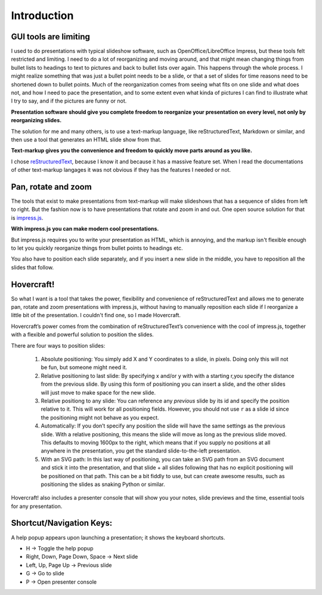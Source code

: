 Introduction
============

GUI tools are limiting
----------------------

I used to do presentations with typical slideshow software, such as
OpenOffice/LibreOffice Impress, but these tools felt restricted and limiting.
I need to do a lot of reorganizing and moving around, and that might mean
changing things from bullet lists to headings to text to pictures and back to
bullet lists over again. This happens through the whole process. I might
realize something that was just a bullet point needs to be a slide, or that a
set of slides for time reasons need to be shortened down to bullet points.
Much of the reorganization comes from seeing what fits on one slide and what
does not, and how I need to pace the presentation, and to some extent even
what kinda of pictures I can find to illustrate what I try to say, and if the
pictures are funny or not.

**Presentation software should give you complete freedom to reorganize your
presentation on every level, not only by reorganizing slides.**

The solution for me and many others, is to use a text-markup language, like
reStructuredText, Markdown or similar, and then use a tool that generates an
HTML slide show from that.

**Text-markup gives you the convenience and freedom to quickly move parts
around as you like.**

I chose reStructuredText_, because I know it and because it has a massive
feature set. When I read the documentations of other text-markup langages it
was not obvious if they has the features I needed or not.


Pan, rotate and zoom
--------------------

The tools that exist to make presentations from text-markup will make
slideshows that has a sequence of slides from left to right. But the fashion
now is to have presentations that rotate and zoom in and out. One open source
solution for that is impress.js_.

**With impress.js you can make modern cool presentations.**

But impress.js requires you to write your presentation as HTML, which is
annoying, and the markup isn't flexible enough to let you quickly reorganize
things from bullet points to headings etc.

You also have to position each slide separately, and if you insert a new
slide in the middle, you have to reposition all the slides that follow.

Hovercraft!
-----------

So what I want is a tool that takes the power, flexibility and convenience of
reStructuredText and allows me to generate pan, rotate and zoom presentations
with impress.js, without having to manually reposition each slide if I
reorganize a little bit of the presentation. I couldn't find one, so I made
Hovercraft.

Hovercraft’s power comes from the combination of reStructuredText’s
convenience with the cool of impress.js, together with a flexible and
powerful solution to position the slides.

There are four ways to position slides:

 #. Absolute positioning: You simply add X and Y coordinates to a slide,
    in pixels. Doing only this will not be fun, but someone might need it.

 #. Relative positioning to last slide: By specifying x and/or y with with
    a starting r,you specify the distance from the previous slide. By using
    this form of positioning you can insert a slide, and the other slides
    will just move to make space for the new slide.

 #. Relative positiong to any slide: You can reference any *previous* slide
    by its id and specify the position relative to it. This will work for
    all positioning fields. However, you should not use ``r`` as a slide id
    since the positioning might not behave as you expect.

 #. Automatically: If you don’t specify any position the slide will have the
    same settings as the previous slide. With a relative positioning, this
    means the slide will move as long as the previous slide moved. This
    defaults to moving 1600px to the right, which means that if you supply
    no positions at all anywhere in the presentation, you get the standard
    slide-to-the-left presentation.

 #. With an SVG path: In this last way of positioning, you can take an
    SVG path from an SVG document and stick it into the presentation, and that
    slide + all slides following that has no explicit positioning will be
    positioned on that path. This can be a bit fiddly to use, but can create
    awesome results, such as positioning the slides as snaking Python or
    similar.

Hovercraft! also includes a presenter console that will
show you your notes, slide previews and the time, essential tools for any
presentation.

Shortcut/Navigation Keys:
-------------------------

A help popup appears upon launching a presentation; it shows the keyboard shortcuts.

* H	-> Toggle the help popup
* Right, Down, Page Down, Space	-> Next slide
* Left, Up, Page Up	-> Previous slide
* G	-> Go to slide
* P	-> Open presenter console

.. _reStructuredText: http://docutils.sourceforge.net/docs/index.html
.. _impress.js: http://github.com/bartaz/impress.js
